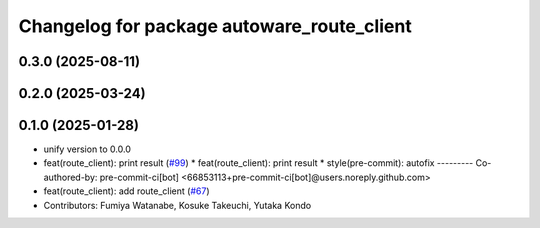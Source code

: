 ^^^^^^^^^^^^^^^^^^^^^^^^^^^^^^^^^^^^^^^^^^^
Changelog for package autoware_route_client
^^^^^^^^^^^^^^^^^^^^^^^^^^^^^^^^^^^^^^^^^^^

0.3.0 (2025-08-11)
------------------

0.2.0 (2025-03-24)
------------------

0.1.0 (2025-01-28)
------------------
* unify version to 0.0.0
* feat(route_client): print result (`#99 <https://github.com/autowarefoundation/autoware_tools/issues/99>`_)
  * feat(route_client): print result
  * style(pre-commit): autofix
  ---------
  Co-authored-by: pre-commit-ci[bot] <66853113+pre-commit-ci[bot]@users.noreply.github.com>
* feat(route_client): add route_client (`#67 <https://github.com/autowarefoundation/autoware_tools/issues/67>`_)
* Contributors: Fumiya Watanabe, Kosuke Takeuchi, Yutaka Kondo
